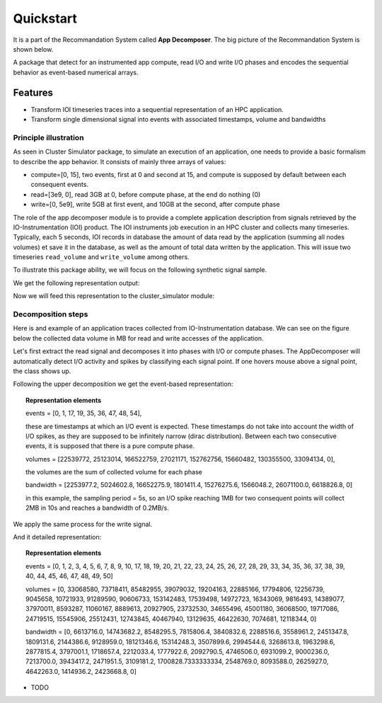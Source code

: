 ==========
Quickstart
==========
It is a part of the Recommandation System called **App Decomposer**. The big picture of the Recommandation System is shown below.

.. image:: ../notebooks/recommendation_system_diagram.png



A package that detect for an instrumented app compute, read I/O and write I/O phases and encodes the sequential behavior as event-based numerical arrays.

Features
--------

- Transform IOI timeseries traces into a sequential representation of an HPC application.
- Transform single dimensional signal into events with associated timestamps, volume and bandwidths


Principle illustration
======================
As seen in Cluster Simulator package, to simulate an execution of an application, one needs to provide a basic formalism to describe the app behavior.
It consists of mainly three arrays of values:

- compute=[0, 15],  two events, first at 0 and second at 15, and compute is supposed by default between each consequent events.
- read=[3e9, 0], read 3GB at 0, before compute phase, at the end do nothing (0)
- write=[0, 5e9], write 5GB at first event, and 10GB at the second, after compute phase

.. code-block:: python
    :caption: application formalism

    # app example : read 3GB -> compute 15 seconds duration for 1 -> write 7GB
    app1 = Application( env, name="app1", # name of the app in the display
    compute=[0, 15],  # two events, first at 0 and second at 15, and compute between them
    read=[3e9, 0],    # read 3GB at 0, before compute phase, at the end do nothing (0)
    write=[0, 5e9],  # write 5GB at first event, and 10GB at the second, after compute phase
    data=data)        # collected data for monitoring

The role of the app decomposer module is to provide a complete application description from signals retrieved by the IO-Instrumentation (IOI) product. The IOI instruments job execution in an HPC cluster and collects many timeseries. Typically, each 5 seconds, IOI records in database the amount of data read by the application (summing all nodes volumes) et save it in the database, as well as the amount of total data written by the application. This will issue two timeseries ``read_volume`` and ``write_volume`` among others.

To illustrate this package ability, we will focus on the following synthetic signal sample.

.. code-block:: python
    :caption: synthetic timeseries

    timestamps = np.arange(6)
    read_signal = np.array([1, 1, 0, 0, 0, 0]) # 1MB read for each 1-value
    write_signal = np.array([0, 0, 0, 0, 1, 1]) # 1MB write for each 1-value

    # get the representation encoding from above timeseries
    jd = JobDecomposer() # init the job decomposer
    compute, reads, writes, read_bw, write_bw = jd.get_job_representation(merge_clusters=True)
    # This is the app encoding representation for Execution Simulator
    print(f"compute={compute}, reads={reads}, read_bw={read_bw}")
    print(f"compute={compute}, writes={writes}, write_bw={write_bw}")

We get the following representation output:

.. code-block:: python
    :caption: representation timeseries

    # two events, first one at 0 and the second one at 4
    # at first event : read 2MB of data at rate 1MB/s
    compute=[0, 4], reads=[2, 0], read_bw=[1.0, 0]
    # then waits 4 timestamps of compute phase for next event
    # at next event : writes 2MB of data at 1MB/s
    compute=[0, 4], writes=[0, 2], write_bw=[0, 1.0]


Now we will feed this representation to the cluster_simulator module:

.. code-block:: python
    :caption: feeding representation to simulator

    app = Application(self.env, name="#read-compute-write",
                        compute=[0, 4],
                        read=[2, 0],
                        write=[0, 2], data=data)

    self.env.process(app.run(cluster, placement=[0, 0, 0, 0, 0, 0]))
    self.env.run()


.. raw:: html
    :file: docs/figure_synthetic_signal.html

Decomposition steps
===================

Here is and example of an application traces collected from IO-Instrumentation database.
We can see on the figure below the collected data volume in MB for read and write accesses of the application.

.. raw:: html
    :file: docs/figure_timeseries_ioi_signal.html

Let's first extract the read signal and decomposes it into phases with I/O or compute phases.
The AppDecomposer will automatically detect I/O activity and spikes by classifying each signal point. If one hovers mouse above a signal point, the class shows up.

.. raw:: html
    :file: docs/decomposing_read_signal.html

Following the upper decomposition we get the event-based representation:

.. topic:: Representation elements

    events = [0, 1, 17, 19, 35, 36, 47, 48, 54],

    these are timestamps at which an I/O event is expected. These timestamps do not take into account the width of I/O spikes, as they are supposed to be infinitely narrow (dirac distribution). Between each two consecutive events, it is supposed that there is a pure compute phase.

    volumes = [22539772, 25123014, 166522759, 27021171, 152762756, 15660482, 130355500, 33094134, 0],

    the volumes are the sum of collected volume for each phase

    bandwidth = [2253977.2, 5024602.8, 16652275.9, 1801411.4, 15276275.6, 1566048.2, 26071100.0, 6618826.8, 0]

    in this example, the sampling period = 5s, so an I/O spike reaching 1MB for two consequent points will collect 2MB in 10s and reaches a bandwidth of 0.2MB/s.

We apply the same process for the write signal.

.. raw:: html
    :file: docs/decomposing_write_signal.html

And it detailed representation:

.. topic:: Representation elements

    events = [0, 1, 2, 3, 4, 5, 6, 7, 8, 9, 10, 17, 18, 19, 20, 21, 22, 23, 24, 25, 26, 27, 28, 29, 33, 34, 35, 36, 37, 38, 39, 40, 44, 45, 46, 47, 48, 49, 50]

    volumes = [0, 33068580, 73718411, 85482955, 39079032, 19204163, 22885166, 17794806, 12256739, 9045658, 10721933, 91289590, 90606733, 153142483, 17539498, 14972723, 16343069, 9816493, 14389077, 37970011, 8593287, 11060167, 8889613, 20927905, 23732530, 34655496, 45001180, 36068500, 19717086, 24719515, 15545906, 25512431, 12743845, 40467940, 13129635, 46422630, 7074681, 12118344, 0]

    bandwidth = [0, 6613716.0, 14743682.2, 8548295.5, 7815806.4, 3840832.6, 2288516.6, 3558961.2, 2451347.8, 1809131.6, 2144386.6, 9128959.0, 18121346.6, 15314248.3, 3507899.6, 2994544.6, 3268613.8, 1963298.6, 2877815.4, 3797001.1, 1718657.4, 2212033.4, 1777922.6, 2092790.5, 4746506.0, 6931099.2, 9000236.0, 7213700.0, 3943417.2, 2471951.5, 3109181.2, 1700828.7333333334, 2548769.0, 8093588.0, 2625927.0, 4642263.0, 1414936.2, 2423668.8, 0]


* TODO

